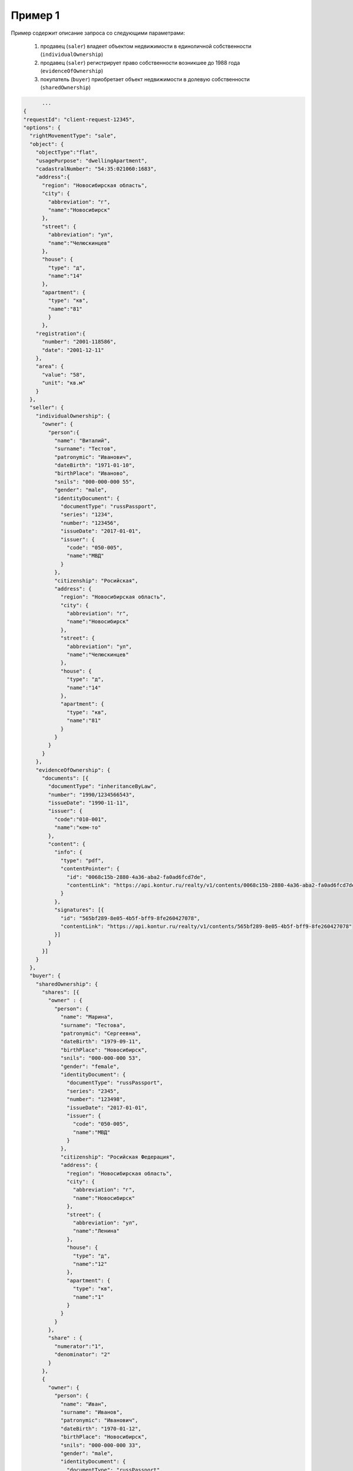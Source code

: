 Пример 1
================

Пример содержит описание запроса со следующими параметрами:

    #. продавец (``saler``) владеет объектом недвижимости в единоличной собственности (``individualOwnership``)
    #. продавец (``saler``) регистрирует право собственности возникшее до 1988 года (``evidenceOfOwnership``)
    #. покупатель (``buyer``) приобретает объект недвижимости в долевую собственности (``sharedOwnership``)

.. code-block:: bash 

        ...
  {
  "requestId": "client-request-12345",
  "options": {  
    "rightMovementType": "sale",
    "object": {
      "objectType":"flat",
      "usagePurpose": "dwellingApartment",
      "cadastralNumber": "54:35:021060:1683",
      "address":{
        "region": "Новосибирская область",
        "city": {
          "abbreviation": "г",
          "name":"Новосибирск"
        },
        "street": {
          "abbreviation": "ул",
          "name":"Челюскинцев"
        },
        "house": {
          "type": "д",
          "name":"14"
        },
        "apartment": {
          "type": "кв",
          "name":"81"
          }
        },
      "registration":{
        "number": "2001-118586",
        "date": "2001-12-11"
      },
      "area": {
        "value": "58",
        "unit": "кв.м"
      }
    },
    "seller": {
      "individualOwnership": {
        "owner": {
          "person":{
            "name": "Виталий",
            "surname": "Тестов",
            "patronymic": "Иванович",
            "dateBirth": "1971-01-10",
            "birthPlace": "Иваново",
            "snils": "000-000-000 55",
            "gender": "male",
            "identityDocument": {
              "documentType": "russPassport",
              "series": "1234",
              "number": "123456",
              "issueDate": "2017-01-01",
              "issuer": {
                "code": "050-005",
                "name":"МВД"
              }
            },
            "citizenship": "Росийская",
            "address": {
              "region": "Новосибирская область",
              "city": {
                "abbreviation": "г",
                "name":"Новосибирск"
              },
              "street": {
                "abbreviation": "ул",
                "name":"Челюскинцев"
              },
              "house": {
                "type": "д",
                "name":"14"
              },
              "apartment": {
                "type": "кв",
                "name":"81"
              }
            }
          }
        }
      },
      "evidenceOfOwnership": {
        "documents": [{
          "documentType": "inheritanceByLaw",
          "number": "1990/1234566543",
          "issueDate": "1990-11-11",
          "issuer": {
            "code":"010-001",
            "name":"кем-то"
          },
          "content": {
            "info": {
              "type": "pdf",
              "contentPointer": {
                "id": "0068c15b-2880-4a36-aba2-fa0ad6fcd7de",
                "contentLink": "https://api.kontur.ru/realty/v1/contents/0068c15b-2880-4a36-aba2-fa0ad6fcd7de"
              }
            },
            "signatures": [{
              "id": "565bf289-8e05-4b5f-bff9-8fe260427078",
              "contentLink": "https://api.kontur.ru/realty/v1/contents/565bf289-8e05-4b5f-bff9-8fe260427078"
            }]
          }
        }]
      }
    },
    "buyer": {
      "sharedOwnership": {
        "shares": [{
          "owner" : {
            "person": {
              "name": "Марина",
              "surname": "Тестова",
              "patronymic": "Сергеевна",
              "dateBirth": "1979-09-11",
              "birthPlace": "Новосибирск",
              "snils": "000-000-000 53",
              "gender": "female",
              "identityDocument": {
                "documentType": "russPassport",
                "series": "2345",
                "number": "123498",
                "issueDate": "2017-01-01",
                "issuer": {
                  "code": "050-005",
                  "name":"МВД"
                }
              },
              "citizenship": "Росийская Федерация",
              "address": {
                "region": "Новосибирская область",
                "city": {
                  "abbreviation": "г",
                  "name":"Новосибирск"
                },
                "street": {
                  "abbreviation": "ул",
                  "name":"Ленина"
                },
                "house": {
                  "type": "д",
                  "name":"12"
                },
                "apartment": {
                  "type": "кв",
                  "name":"1"
                }
              }
            }
          },
          "share" : {
            "numerator":"1",
            "denominator": "2"
          }
        },
        {
          "owner": {
            "person": {
              "name": "Иван",
              "surname": "Иванов",
              "patronymic": "Иванович",
              "dateBirth": "1970-01-12",
              "birthPlace": "Новосибирск",
              "snils": "000-000-000 33",
              "gender": "male",
              "identityDocument": {
                "documentType": "russPassport",
                "series": "7654",
                "number": "049586",
                "issueDate": "2012-03-05",
                "issuer": {
                  "code": "650-065",
                  "name":"МВД"
                }
              },
              "citizenship": "Росийская Федерация",
              "address": {
                "region": "Новосибирская область",
                "city": {
                  "abbreviation": "г",
                  "name":"Новосибирск"
                },
                "street": {
                  "abbreviation": "ул",
                  "name":"Станиславского"
                },
                "house": {
                  "type": "д",
                  "name":"16"
                },
                "apartment": {
                  "type": "кв",
                  "name":"1"
                }
              }
            }
          },
          "share": {
            "numerator":"1",
            "denominator": "2"
          }
        }]
      }
    },
    "appliedDocuments": {
      "contractOfSale": {
        "documentType": "contractOfSale",
        "number": "2018/3456787654",
        "issueDate": "2018-05-05",
        "issuer": {
          "code":"540-021",
          "name":"кем-то"
        },
        "content": {
          "info": {
            "type": "pdf",
            "contentPointer": {
              "id": "4bbfef7f-725f-43a6-bf5a-fb4c85c0ccc8",
              "contentLink": "https://api.kontur.ru/realty/v1/contents/4bbfef7f-725f-43a6-bf5a-fb4c85c0ccc8"
            }
          },
          "signatures": [{
            "id": "04855d4a-dfb3-4394-a503-04d07a6be48d",
            "contentLink": "https://api.kontur.ru/realty/v1/contents/04855d4a-dfb3-4394-a503-04d07a6be48d"
            },
            {
            "id": "c21960ae-c911-4697-b152-f4a922946ac2",
            "contentLink": "https://api.kontur.ru/realty/v1/contents/c21960ae-c911-4697-b152-f4a922946ac2"
            },
            {
            "id": "ec21960a-c911-4697-b152-f4a922946ac2",
            "contentLink": "https://api.kontur.ru/realty/v1/contents/ec21960a-c911-4697-b152-f4a922946ac2"
          }]
        }
      },
      "other": [{
        "documentType": "other",
        "content": {
          "info": {
            "type": "pdf",
            "contentPointer": {
              "id": "4bbfef7f-725f-43a6-bf5a-fb4c85c0ccc8",
              "contentLink": "https://api.kontur.ru/realty/v1/contents/4bbfef7f-725f-43a6-bf5a-fb4c85c0ccc8"
             }
          },
          "signatures": [{
            "id": "04855d4a-dfb3-4394-a503-04d07a6be48d",
             "contentLink": "https://api.kontur.ru/realty/v1/contents/04855d4a-dfb3-4394-a503-04d07a6be48d"
          }]
        }
      }]
    }
  }
